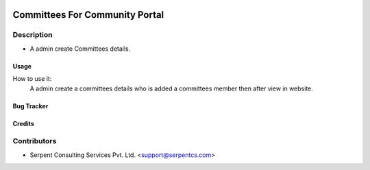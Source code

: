  .. image:: https://img.shields.io/badge/licence-AGPL--3-blue.svg
   :target: http://www.gnu.org/licenses/agpl-3.0-standalone.html
   :alt: License: AGPL-3

===============================
Committees For Community Portal
===============================

Description
-----------
* A admin create Committees details.



Usage
=====
How to use it:
	A admin create a committees details who is added a committees member then after view in website.


Bug Tracker
===========

Credits
=======

Contributors
------------

* Serpent Consulting Services Pvt. Ltd. <support@serpentcs.com>

